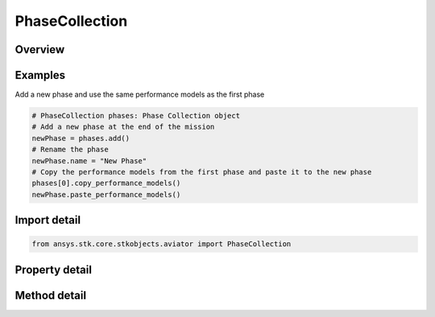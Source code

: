 PhaseCollection
===============

.. py:class:: ansys.stk.core.stkobjects.aviator.PhaseCollection

   Class defining the collection of phases.

.. py:currentmodule:: PhaseCollection

Overview
--------

.. tab-set::

    .. tab-item:: Methods
        
        .. list-table::
            :header-rows: 0
            :widths: auto

            * - :py:attr:`~ansys.stk.core.stkobjects.aviator.PhaseCollection.item`
              - Given an index, returns an element in the collection.
            * - :py:attr:`~ansys.stk.core.stkobjects.aviator.PhaseCollection.add`
              - Add a phase at the end of the mission.
            * - :py:attr:`~ansys.stk.core.stkobjects.aviator.PhaseCollection.add_at_index`
              - Add a phase at the given index.
            * - :py:attr:`~ansys.stk.core.stkobjects.aviator.PhaseCollection.remove`
              - Remove given phase.
            * - :py:attr:`~ansys.stk.core.stkobjects.aviator.PhaseCollection.remove_at_index`
              - Remove phase at the given index.

    .. tab-item:: Properties
        
        .. list-table::
            :header-rows: 0
            :widths: auto

            * - :py:attr:`~ansys.stk.core.stkobjects.aviator.PhaseCollection.count`
              - Return the number of elements in a collection.
            * - :py:attr:`~ansys.stk.core.stkobjects.aviator.PhaseCollection._new_enum`
              - Return an enumerator that can iterate through the collection.



Examples
--------

Add a new phase and use the same performance models as the first phase

.. code-block:: python

    # PhaseCollection phases: Phase Collection object
    # Add a new phase at the end of the mission
    newPhase = phases.add()
    # Rename the phase
    newPhase.name = "New Phase"
    # Copy the performance models from the first phase and paste it to the new phase
    phases[0].copy_performance_models()
    newPhase.paste_performance_models()


Import detail
-------------

.. code-block:: python

    from ansys.stk.core.stkobjects.aviator import PhaseCollection


Property detail
---------------

.. py:property:: count
    :canonical: ansys.stk.core.stkobjects.aviator.PhaseCollection.count
    :type: int

    Return the number of elements in a collection.

.. py:property:: _new_enum
    :canonical: ansys.stk.core.stkobjects.aviator.PhaseCollection._new_enum
    :type: EnumeratorProxy

    Return an enumerator that can iterate through the collection.


Method detail
-------------


.. py:method:: item(self, index: int) -> Phase
    :canonical: ansys.stk.core.stkobjects.aviator.PhaseCollection.item

    Given an index, returns an element in the collection.

    :Parameters:

    **index** : :obj:`~int`

    :Returns:

        :obj:`~Phase`


.. py:method:: add(self) -> Phase
    :canonical: ansys.stk.core.stkobjects.aviator.PhaseCollection.add

    Add a phase at the end of the mission.

    :Returns:

        :obj:`~Phase`

.. py:method:: add_at_index(self, index: int) -> Phase
    :canonical: ansys.stk.core.stkobjects.aviator.PhaseCollection.add_at_index

    Add a phase at the given index.

    :Parameters:

    **index** : :obj:`~int`

    :Returns:

        :obj:`~Phase`

.. py:method:: remove(self, phase: Phase) -> None
    :canonical: ansys.stk.core.stkobjects.aviator.PhaseCollection.remove

    Remove given phase.

    :Parameters:

    **phase** : :obj:`~Phase`

    :Returns:

        :obj:`~None`

.. py:method:: remove_at_index(self, index: int) -> None
    :canonical: ansys.stk.core.stkobjects.aviator.PhaseCollection.remove_at_index

    Remove phase at the given index.

    :Parameters:

    **index** : :obj:`~int`

    :Returns:

        :obj:`~None`

